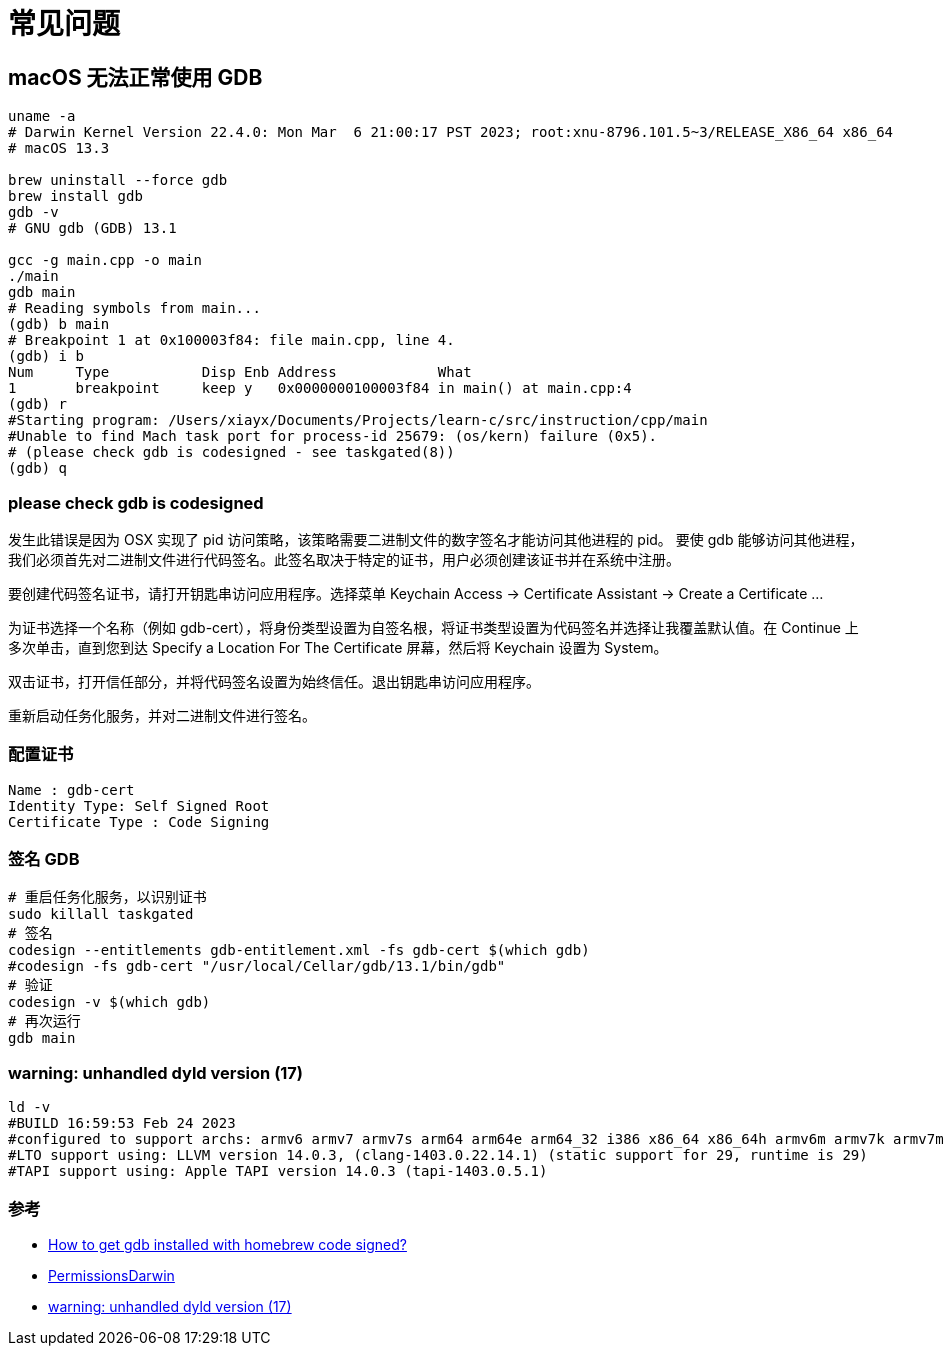 = 常见问题

== macOS 无法正常使用 GDB

[source%nowrap,bash]
----
uname -a
# Darwin Kernel Version 22.4.0: Mon Mar  6 21:00:17 PST 2023; root:xnu-8796.101.5~3/RELEASE_X86_64 x86_64
# macOS 13.3

brew uninstall --force gdb
brew install gdb
gdb -v
# GNU gdb (GDB) 13.1

gcc -g main.cpp -o main
./main
gdb main
# Reading symbols from main...
(gdb) b main
# Breakpoint 1 at 0x100003f84: file main.cpp, line 4.
(gdb) i b
Num     Type           Disp Enb Address            What
1       breakpoint     keep y   0x0000000100003f84 in main() at main.cpp:4
(gdb) r
#Starting program: /Users/xiayx/Documents/Projects/learn-c/src/instruction/cpp/main
#Unable to find Mach task port for process-id 25679: (os/kern) failure (0x5).
# (please check gdb is codesigned - see taskgated(8))
(gdb) q
----

=== please check gdb is codesigned

发生此错误是因为 OSX 实现了 pid 访问策略，该策略需要二进制文件的数字签名才能访问其他进程的 pid。
要使 gdb 能够访问其他进程，我们必须首先对二进制文件进行代码签名。此签名取决于特定的证书，用户必须创建该证书并在系统中注册。

要创建代码签名证书，请打开钥匙串访问应用程序。选择菜单 Keychain Access -> Certificate Assistant -> Create a Certificate …

为证书选择一个名称（例如 gdb-cert），将身份类型设置为自签名根，将证书类型设置为代码签名并选择让我覆盖默认值。在 Continue 上多次单击，直到您到达 Specify a Location For The Certificate 屏幕，然后将 Keychain 设置为 System。

双击证书，打开信任部分，并将代码签名设置为始终信任。退出钥匙串访问应用程序。

重新启动任务化服务，并对二进制文件进行签名。

=== 配置证书

[source%nowrap,log]
----
Name : gdb-cert
Identity Type: Self Signed Root
Certificate Type : Code Signing
----

=== 签名 GDB

[source%nowrap,bash]
----
# 重启任务化服务，以识别证书
sudo killall taskgated
# 签名
codesign --entitlements gdb-entitlement.xml -fs gdb-cert $(which gdb)
#codesign -fs gdb-cert "/usr/local/Cellar/gdb/13.1/bin/gdb"
# 验证
codesign -v $(which gdb)
# 再次运行
gdb main
----
// echo "set startup-with-shell off" >> ~/.gdbinit

=== warning: unhandled dyld version (17)

[source%nowrap,bash]
----
ld -v
#BUILD 16:59:53 Feb 24 2023
#configured to support archs: armv6 armv7 armv7s arm64 arm64e arm64_32 i386 x86_64 x86_64h armv6m armv7k armv7m armv7em
#LTO support using: LLVM version 14.0.3, (clang-1403.0.22.14.1) (static support for 29, runtime is 29)
#TAPI support using: Apple TAPI version 14.0.3 (tapi-1403.0.5.1)
----

=== 参考

* https://stackoverflow.com/questions/18423124/please-check-gdb-is-codesigned-see-taskgated8-how-to-get-gdb-installed-w[How to get gdb installed with homebrew code signed?^]
* https://sourceware.org/gdb/wiki/PermissionsDarwin[PermissionsDarwin^]
* https://github.com/Homebrew/homebrew-core/issues/20047[warning: unhandled dyld version (17)^]


